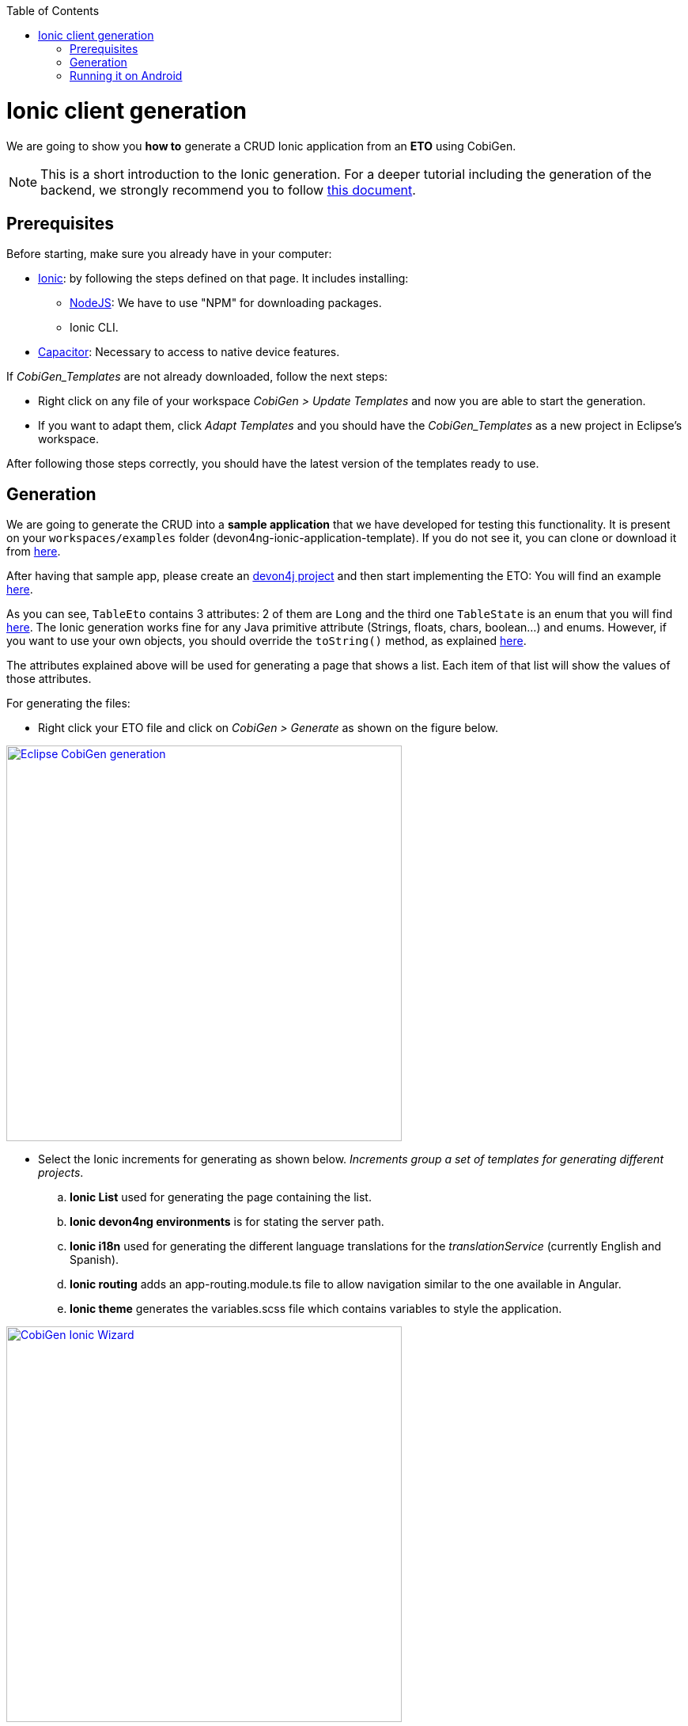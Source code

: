 :toc:
toc::[]

= Ionic client generation

We are going to show you **how to** generate a CRUD Ionic application from an **ETO**
using CobiGen. 

NOTE: This is a short introduction to the Ionic generation. For a deeper tutorial including the generation of the backend, we strongly recommend you to follow link:files/HOW-TO-Devonfw-3.0.0-CobiGen-PoC-E2E_v3.11.pdf[this document].

== Prerequisites

Before starting, make sure you already have in your computer:

- link:https://ionicframework.com/docs/installation/cli[Ionic]: by following the steps defined on that page.
It includes installing:
** link:https://nodejs.org/en/[NodeJS]: We have to use "NPM" for downloading packages.
** Ionic CLI.

- link:https://capacitor.ionicframework.com/docs/getting-started/[Capacitor]: Necessary to access to native device features.

If _CobiGen_Templates_ are not already downloaded, follow the next steps:

- Right click on any file of your workspace _CobiGen > Update Templates_ and now you are able to start the generation. 

- If you want to adapt them, click _Adapt Templates_ and you should have the _CobiGen_Templates_ as a new project in Eclipse's workspace.

After following those steps correctly, you should have the latest version of the templates ready to use.

== Generation

We are going to generate the CRUD into a **sample application** that we have developed for 
testing this functionality. It is present on your `workspaces/examples` folder (devon4ng-ionic-application-template). If you do not see it, you can clone or download it from link:https://github.com/devonfw/devon4ng-ionic-application-template[here].

After having that sample app, please create an link:https://github.com/devonfw/devon4ng/wiki/tutorial-newapp[devon4j project] and then start implementing the ETO: You will find an example link:https://github.com/devonfw/devon4j/blob/develop/samples/core/src/main/java/io/devonfw/gastronomy/restaurant/tablemanagement/logic/api/to/TableEto.java[here].

As you can see, `TableEto` contains 3 attributes: 2 of them are `Long` and the third one `TableState` is an enum that you will find 
link:https://github.com/devonfw/devon4j/blob/develop/samples/core/src/main/java/io/devonfw/gastronomy/restaurant/tablemanagement/common/api/datatype/TableState.java[here]. 
The Ionic generation works fine for any Java primitive attribute (Strings, floats, chars, boolean...) and enums. However, if you want to use your own objects, you should 
override the `toString()` method, as explained link:https://stackoverflow.com/questions/35361482/typescript-override-tostring[here]. 

The attributes explained above will be used for generating a page that shows a list. Each item of that list 
will show the values of those attributes. 

For generating the files:

* Right click your ETO file and click on _CobiGen > Generate_ as shown on the figure below.

image::images/howtos/ionic-gen/rightClick.png[Eclipse CobiGen generation,width="500"link="images/howtos/ionic-gen/rightClick.png"]

* Select the Ionic increments for generating as shown below. _Increments group a set of templates for generating
different projects_.
..  **Ionic List** used for generating the page containing the list.
..  **Ionic devon4ng environments**  is for stating the server path.
..  **Ionic i18n** used for generating the different language translations for the _translationService_ (currently English and Spanish).
..  **Ionic routing** adds an app-routing.module.ts file to allow navigation similar to the one available in Angular.
..  **Ionic theme** generates the variables.scss file which contains variables to style the application.

image::images/howtos/ionic-gen/wizardCobiGen.png[CobiGen Ionic Wizard,width="500"link="images/howtos/ionic-gen/wizardCobiGen.png"]

NOTE: By default, the generated files will be placed inside "devon4ng-ionic-application-template", next to the root of your project's folder.
See the image below to know where they are generated. For **changing the generation path** and the name of the application go to _CobiGen_Templates/crud_ionic_client_app/cobigen.properties_.

image::images/howtos/ionic-gen/pathOfGeneration.png[Generation path,width="500"link="images/howtos/ionic-gen/pathOfGeneration.png"]

Now that we have generated the files, lets start testing them:

* First change the **SERVER_URL** of your application. For doing that, modify _src/environments/environments.ts_, also modify _src/environments/environments.android.ts_ (android) and _src/environments/environments.prod.ts_ (production) if you want to test in different environments.

* Check that there are no duplicated imports. Sometimes there are duplicated imports in _src/app/app.module.ts_.
This happens because the merger of CobiGen prefers to duplicate rather than to delete.

* Run ``npm install`` to install all the required dependencies.

* Run ```ionic serve`` on your console.

After following all these steps your application should start. However, remember that you will need your **server** to be running for access to the list page.

== Running it on Android

To run the application in an android emulated device, it is necessary to have Android Studio and Android SDK. After its installation, the following commands have to be run on your console:

* ``npx cap init "name-for-the-app (between quotes)" "id-for-the-app (between quotes)"``

* ``ionic build --configuration=android``. To use this command, you must add an android build configuration at angular.json

    "build": {
      ...
      "configurations": {
        ...
        "android": {
          "fileReplacements": [
            {
              "replace": "src/environments/environment.ts",
              "with": "src/environments/environment.android.ts"
            }
          ]
        },
      }
    }


* ``npx cap add android``

* ``npx cap copy``

* ``npx cap open android``

The last steps are done in Android studio: make the project, make the app, build and APK and run in a device.

image::images/howtos/ionic-gen/and-vsc-make.png[Click on make project,width="500" link="images/howtos/ionic-gen/and-vsc-make.png"]

image::images/howtos/ionic-gen/and-vsc-make-app.png[click on make app,width="500" link="images/howtos/ionic-gen/and-vsc-make-app.png"]

image::images/howtos/ionic-gen/and-vsc-build-apk.png[click on build APK,width="500" link="images/howtos/ionic-gen/and-vsc-build-apk.png"]

image::images/howtos/ionic-gen/and-vsc-build-run.png[click on running device,width="500" link="images/howtos/ionic-gen/and-vsc-build-run.png"]

